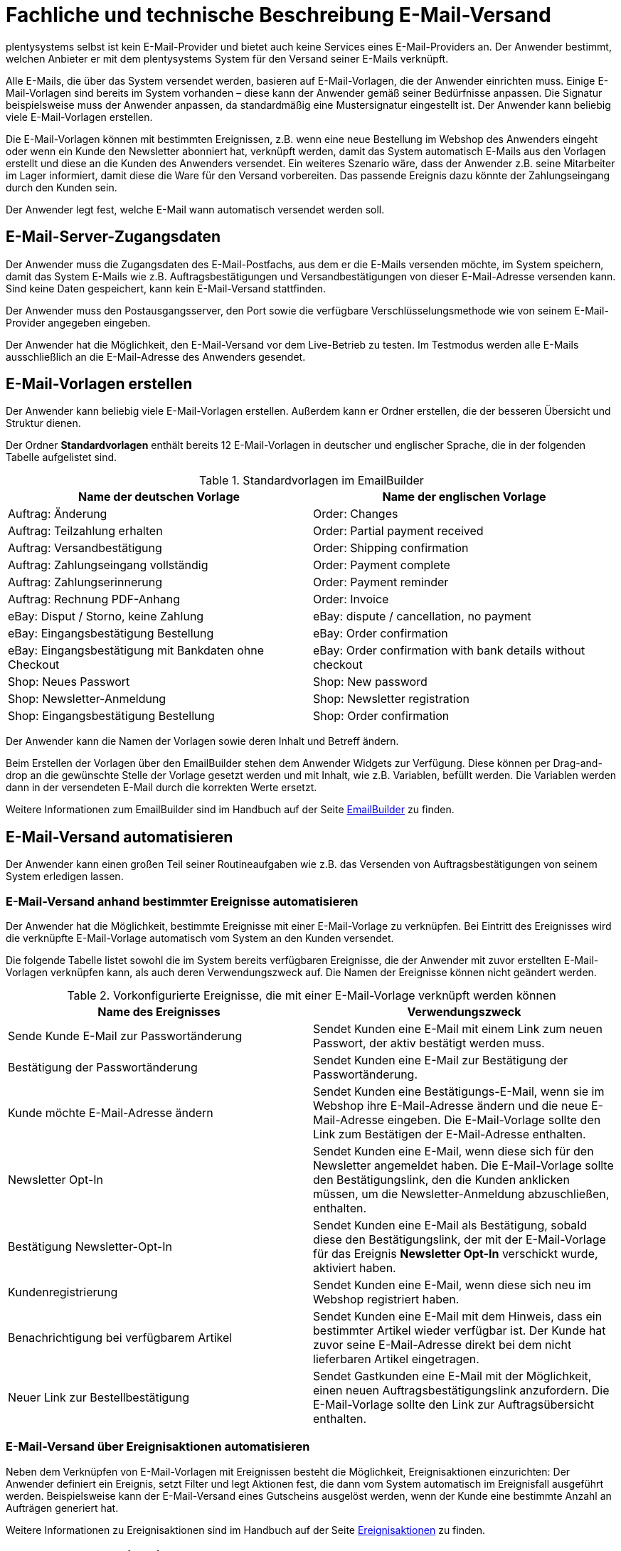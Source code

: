 = Fachliche und technische Beschreibung E-Mail-Versand

plentysystems selbst ist kein E-Mail-Provider und bietet auch keine Services eines E-Mail-Providers an. Der Anwender bestimmt, welchen Anbieter er mit dem plentysystems System für den Versand seiner E-Mails verknüpft.

Alle E-Mails, die über das System versendet werden, basieren auf E-Mail-Vorlagen, die der Anwender einrichten muss. Einige E-Mail-Vorlagen sind bereits im System vorhanden – diese kann der Anwender gemäß seiner Bedürfnisse anpassen. Die Signatur beispielsweise muss der Anwender anpassen, da standardmäßig eine Mustersignatur eingestellt ist. Der Anwender kann beliebig viele E-Mail-Vorlagen erstellen.

Die E-Mail-Vorlagen können mit bestimmten Ereignissen, z.B. wenn eine neue Bestellung im Webshop des Anwenders eingeht oder wenn ein Kunde den Newsletter abonniert hat, verknüpft werden, damit das System automatisch E-Mails aus den Vorlagen erstellt und diese an die Kunden des Anwenders versendet. Ein weiteres Szenario wäre, dass der Anwender z.B. seine Mitarbeiter im Lager informiert, damit diese die Ware für den Versand vorbereiten. Das passende Ereignis dazu könnte der Zahlungseingang durch den Kunden sein.

Der Anwender legt fest, welche E-Mail wann automatisch versendet werden soll.

== E-Mail-Server-Zugangsdaten

Der Anwender muss die Zugangsdaten des E-Mail-Postfachs, aus dem er die E-Mails versenden möchte, im System speichern, damit das System E-Mails wie z.B. Auftragsbestätigungen und Versandbestätigungen von dieser E-Mail-Adresse versenden kann. Sind keine Daten gespeichert, kann kein E-Mail-Versand stattfinden.

Der Anwender muss den Postausgangsserver, den Port sowie die verfügbare Verschlüsselungsmethode wie von seinem E-Mail-Provider angegeben eingeben.

Der Anwender hat die Möglichkeit, den E-Mail-Versand vor dem Live-Betrieb zu testen. Im Testmodus werden alle E-Mails ausschließlich an die E-Mail-Adresse des Anwenders gesendet.

== E-Mail-Vorlagen erstellen

Der Anwender kann beliebig viele E-Mail-Vorlagen erstellen. Außerdem kann er Ordner erstellen, die der besseren Übersicht und Struktur dienen.

Der Ordner *Standardvorlagen* enthält bereits 12 E-Mail-Vorlagen in deutscher und englischer Sprache, die in der folgenden Tabelle aufgelistet sind.

[[tabelle-standardvorlagen-emailbuilder]]
.Standardvorlagen im EmailBuilder
[cols="1,1"]
|====
|Name der deutschen Vorlage |Name der englischen Vorlage

|Auftrag: Änderung |Order: Changes
|Auftrag: Teilzahlung erhalten |Order: Partial payment received
|Auftrag: Versandbestätigung |Order: Shipping confirmation
|Auftrag: Zahlungseingang vollständig |Order: Payment complete
|Auftrag: Zahlungserinnerung |Order: Payment reminder
|Auftrag: Rechnung PDF-Anhang |Order: Invoice
|eBay: Disput / Storno, keine Zahlung |eBay: dispute / cancellation, no payment
|eBay: Eingangsbestätigung Bestellung |eBay: Order confirmation
|eBay: Eingangsbestätigung mit Bankdaten ohne Checkout |eBay: Order confirmation with bank details without checkout
|Shop: Neues Passwort |Shop: New password
|Shop: Newsletter-Anmeldung |Shop: Newsletter registration
|Shop: Eingangsbestätigung Bestellung |Shop: Order confirmation
|====

Der Anwender kann die Namen der Vorlagen sowie deren Inhalt und Betreff ändern.

Beim Erstellen der Vorlagen über den EmailBuilder stehen dem Anwender Widgets zur Verfügung. Diese können per Drag-and-drop an die gewünschte Stelle der Vorlage gesetzt werden und mit Inhalt, wie z.B. Variablen, befüllt werden. Die Variablen werden dann in der versendeten E-Mail durch die korrekten Werte ersetzt.

Weitere Informationen zum EmailBuilder sind im Handbuch auf der Seite link:https://knowledge.plentymarkets.com/de-de/manual/main/crm/emailbuilder.html[EmailBuilder^] zu finden.

== E-Mail-Versand automatisieren

Der Anwender kann einen großen Teil seiner Routineaufgaben wie z.B. das Versenden von Auftragsbestätigungen von seinem System erledigen lassen.

=== E-Mail-Versand anhand bestimmter Ereignisse automatisieren

Der Anwender hat die Möglichkeit, bestimmte Ereignisse mit einer E-Mail-Vorlage zu verknüpfen. Bei Eintritt des Ereignisses wird die verknüpfte E-Mail-Vorlage automatisch vom System an den Kunden versendet.

Die folgende Tabelle listet sowohl die im System bereits verfügbaren Ereignisse, die der Anwender mit zuvor erstellten E-Mail-Vorlagen verknüpfen kann, als auch deren Verwendungszweck auf. Die Namen der Ereignisse können nicht geändert werden.

[[tabelle-vorkonfigurierte-ereignisse-e-mail-vorlage]]
.Vorkonfigurierte Ereignisse, die mit einer E-Mail-Vorlage verknüpft werden können
[cols="2,2"]
|====
|Name des Ereignisses |Verwendungszweck

|Sende Kunde E-Mail zur Passwortänderung
|Sendet Kunden eine E-Mail mit einem Link zum neuen Passwort, der aktiv bestätigt werden muss.

|Bestätigung der Passwortänderung
|Sendet Kunden eine E-Mail zur Bestätigung der Passwortänderung.

|Kunde möchte E-Mail-Adresse ändern
|Sendet Kunden eine Bestätigungs-E-Mail, wenn sie im Webshop ihre E-Mail-Adresse ändern und die neue E-Mail-Adresse eingeben. Die E-Mail-Vorlage sollte den Link zum Bestätigen der E-Mail-Adresse enthalten.

|Newsletter Opt-In
|Sendet Kunden eine E-Mail, wenn diese sich für den Newsletter angemeldet haben. Die E-Mail-Vorlage sollte den Bestätigungslink, den die Kunden anklicken müssen, um die Newsletter-Anmeldung abzuschließen, enthalten.

|Bestätigung Newsletter-Opt-In
|Sendet Kunden eine E-Mail als Bestätigung, sobald diese den Bestätigungslink, der mit der E-Mail-Vorlage für das Ereignis *Newsletter Opt-In* verschickt wurde, aktiviert haben.

|Kundenregistrierung
|Sendet Kunden eine E-Mail, wenn diese sich neu im Webshop registriert haben.

|Benachrichtigung bei verfügbarem Artikel
|Sendet Kunden eine E-Mail mit dem Hinweis, dass ein bestimmter Artikel wieder verfügbar ist. Der Kunde hat zuvor seine E-Mail-Adresse direkt bei dem nicht lieferbaren Artikel eingetragen.

|Neuer Link zur Bestellbestätigung
|Sendet Gastkunden eine E-Mail mit der Möglichkeit, einen neuen Auftragsbestätigungslink anzufordern.
Die E-Mail-Vorlage sollte den Link zur Auftragsübersicht enthalten.

|====

=== E-Mail-Versand über Ereignisaktionen automatisieren

Neben dem Verknüpfen von E-Mail-Vorlagen mit Ereignissen besteht die Möglichkeit, Ereignisaktionen einzurichten: Der Anwender definiert ein Ereignis, setzt Filter und legt Aktionen fest, die dann vom System automatisch im Ereignisfall ausgeführt werden. Beispielsweise kann der E-Mail-Versand eines Gutscheins ausgelöst werden, wenn der Kunde eine bestimmte Anzahl an Aufträgen generiert hat.

Weitere Informationen zu Ereignisaktionen sind im Handbuch auf der Seite link:https://knowledge.plentymarkets.com/de-de/manual/main/automatisierung/ereignisaktionen.html[Ereignisaktionen^] zu finden.

== Gesendete E-Mails einsehen

Der Anwender hat zum einen die Möglichkeit, alle E-Mails, die er an einen Kunden zu einem bestimmten Auftrag gesendet hat, einzusehen.

Außerdem kann der Anwender eine Statistik erstellen, um anzeigen zu lassen, welche E-Mail-Vorlagen wie häufig in einem bestimmten Zeitraum an alle seine Kunden versendet wurden.

Eine automatische E-Mail-Archivierung ist systemseitig nicht vorhanden.
